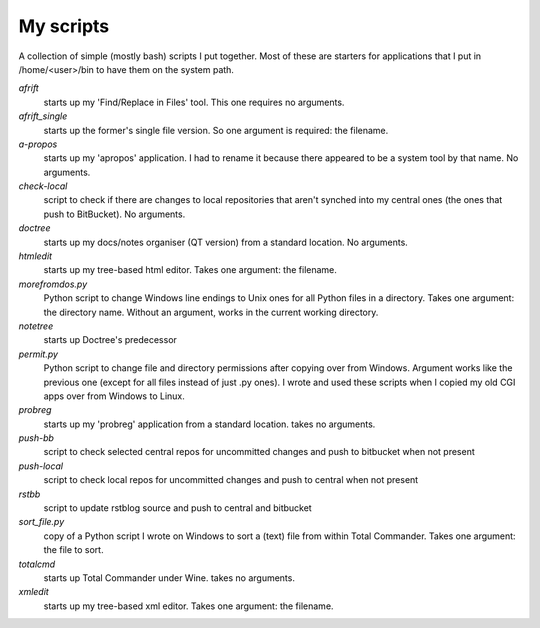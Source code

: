 My scripts
----------

A collection of simple (mostly bash) scripts I put together. Most of these are starters for applications that I put in /home/<user>/bin to have them on the system path.

`afrift`
    starts up my 'Find/Replace in Files' tool. This one requires no arguments.

`afrift_single`
    starts up the former's single file version. So one argument is required: the filename.

`a-propos`
    starts up my 'apropos' application. I had to rename it because there appeared to be a system tool by that name. No arguments.

`check-local`
    script to check if there are changes to local repositories that aren't synched into my central ones (the ones that push to BitBucket). No arguments.

`doctree`
    starts up my docs/notes organiser (QT version) from a standard location. No arguments.

`htmledit`
    starts up my tree-based html editor. Takes one argument: the filename.

`morefromdos.py`
    Python script to change Windows line endings to Unix ones for all Python files in a directory. Takes one argument: the directory name. Without an argument, works in the current working directory.

`notetree`
    starts up Doctree's predecessor

`permit.py`
    Python script to change file and directory permissions after copying over from Windows. Argument works like the previous one (except for all files instead of just .py ones). I wrote and used these scripts when I copied my old CGI apps over from Windows to Linux.

`probreg`
    starts up my 'probreg' application from a standard location. takes no arguments.

`push-bb`
    script to check selected central repos for uncommitted changes and push to bitbucket when not present

`push-local`
    script to check local repos for uncommitted changes and push to central when not present

`rstbb`
    script to update rstblog source and push to central and bitbucket

`sort_file.py`
    copy of a Python script I wrote on Windows to sort a (text) file from within Total Commander. Takes one argument: the file to sort.

`totalcmd`
    starts up Total Commander under Wine. takes no arguments.

`xmledit`
    starts up my tree-based xml editor. Takes one argument: the filename.

